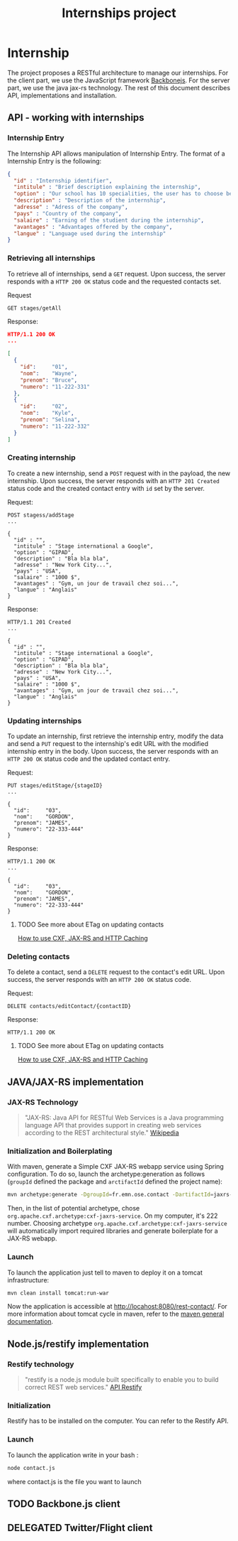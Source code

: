 #+Title: Internships project
#+Description: Build a web application in order to manage all the internships made by the students of the 2nd year of the Ecole des Mines de Nantes (http://www.mines-nantes.fr)

* Internship
  The project proposes a RESTful architecture to manage our internships. 
  For the client part, we use the JavaScript framework [[http://backbonejs.org/][Backbonejs]]. For the server part, we use the java jax-rs technology.
  The rest of this document describes API, implementations and
  installation.

** API - working with internships

*** Internship Entry
    The Internship API allows manipulation of Internship Entry. The format
    of a Internship Entry is the following:
    #+BEGIN_SRC json
    {
      "id" : "Internship identifier",
      "intitule" : "Brief description explaining the internship",
      "option" : "Our school has 10 specialities, the user has to choose between them",
      "description" : "Description of the internship",
      "adresse" : "Adress of the company",
      "pays" : "Country of the company",
      "salaire" : "Earning of the studient during the internship",
      "avantages" : "Advantages offered by the company",
      "langue" : "Language used during the internship"
    }
    #+END_SRC

*** Retrieving all internships
    To retrieve all of internships, send a ~GET~ request. Upon
    success, the server responds with a ~HTTP 200 OK~ status code and
    the requested contacts set.

    Request
    #+BEGIN_SRC example
    GET stages/getAll
    #+END_SRC

    Response:
    #+BEGIN_SRC json
    HTTP/1.1 200 OK
    ...

    [
      {
        "id":     "01",
        "nom":    "Wayne",
        "prenom": "Bruce",
        "numero": "11-222-331"
      },
      {
        "id":     "02",
        "nom":    "Kyle",
        "prenom": "Selina",
        "numero": "11-222-332"
      }
    ]
    #+END_SRC

*** Creating internship
    To create a new internship, send a ~POST~ request with in the
    payload, the new internship. Upon success, the server responds with
    an ~HTTP 201 Created~ status code and the created contact entry
    with ~id~ set by the server.

    Request:
    #+BEGIN_SRC example
    POST stagess/addStage
    ...

    {
      "id" : "",
      "intitule" : "Stage international a Google",
      "option" : "GIPAD",
      "description" : "Bla bla bla",
      "adresse" : "New York City...",
      "pays" : "USA",
      "salaire" : "1000 $",
      "avantages" : "Gym, un jour de travail chez soi...",
      "langue" : "Anglais"
    }
    #+END_SRC

    Response:
    #+BEGIN_SRC example
    HTTP/1.1 201 Created
    ...

    {
      "id" : "",
      "intitule" : "Stage international a Google",
      "option" : "GIPAD",
      "description" : "Bla bla bla",
      "adresse" : "New York City...",
      "pays" : "USA",
      "salaire" : "1000 $",
      "avantages" : "Gym, un jour de travail chez soi...",
      "langue" : "Anglais"
    }
    #+END_SRC

*** Updating internships
    To update an internship, first retrieve the internship entry, modify the
    data and send a ~PUT~ request to the internship's edit URL with the
    modified internship entry in the body. Upon success, the server
    responds with an ~HTTP 200 OK~ status code and the updated contact
    entry.

    Request:
    #+BEGIN_SRC example
    PUT stages/editStage/{stageID}
    ...

    {
      "id":     "03",
      "nom":    "GORDON",
      "prenom": "JAMES",
      "numero": "22-333-444"
    }
    #+END_SRC

    Response:
    #+BEGIN_SRC example
    HTTP/1.1 200 OK
    ...

    {
      "id":     "03",
      "nom":    "GORDON",
      "prenom": "JAMES",
      "numero": "22-333-444"
    }
    #+END_SRC

**** TODO See more about ETag on updating contacts
     [[http://stackoverflow.com/questions/2085411/how-to-use-cxf-jax-rs-and-http-caching][How to use CXF, JAX-RS and HTTP Caching]]

*** Deleting contacts
    To delete a contact, send a ~DELETE~ request to the contact's edit
    URL. Upon success, the server responds with an ~HTTP 200 OK~
    status code.

    Request:
    #+BEGIN_SRC example
    DELETE contacts/editContact/{contactID}
    #+END_SRC

    Response:
    #+BEGIN_SRC example
    HTTP/1.1 200 OK
    #+END_SRC

**** TODO See more about ETag on updating contacts
     [[http://stackoverflow.com/questions/2085411/how-to-use-cxf-jax-rs-and-http-caching][How to use CXF, JAX-RS and HTTP Caching]]

** JAVA/JAX-RS implementation

*** JAX-RS Technology
    #+BEGIN_QUOTE
    "JAX-RS: Java API for RESTful Web Services is a Java programming
    language API that provides support in creating web services
    according to the REST architectural style." [[http://en.wikipedia.org/wiki/Java_API_for_RESTful_Web_Services][Wikipedia]]
    #+END_QUOTE

*** Initialization and Boilerplating
    With maven, generate a Simple CXF JAX-RS webapp service using
    Spring configuration. To do so, launch the archetype:generation as
    follows (~groupId~ defined the package and ~arctifactId~ defined
    the project name):

    #+BEGIN_SRC bash
    mvn archetype:generate -DgroupId=fr.emn.ose.contact -DartifactId=jaxrs-contact  -Dversion=1.0-SNAPSHOT
    #+END_SRC

    Then, in the list of potential archetype, chose
    ~org.apache.cxf.archetype:cxf-jaxrs-service~. On my computer, it's
    222 number. Choosing archetype
    ~org.apache.cxf.archetype:cxf-jaxrs-service~ will automatically
    import required libraries and generate boilerplate for a JAX-RS
    webapp.

*** Launch
    To launch the application just tell to maven to deploy it on a
    tomcat infrastructure:
    #+BEGIN_SRC bash
    mvn clean install tomcat:run-war
    #+END_SRC

    Now the application is accessible at
    [[http://locahost:8080/rest-contact/]]. For more information about
    tomcat cycle in maven, refer to the [[http://maven.apache.org/][maven general documentation]].

** Node.js/restify implementation

*** Restify technology
#+BEGIN_QUOTE
"restify is a node.js module built specifically to enable you to build correct REST web services." [[http://mcavage.github.com/node-restify/][API Restify]]
#+END_QUOTE
*** Initialization
Restify has to be installed on the computer. You can refer to the Restify API.
*** Launch
To launch the application write in your bash : 
#+BEGIN_SRC bash
    node contact.js
    #+END_SRC
where contact.js is the file you want to launch
** TODO Backbone.js client
** DELEGATED Twitter/Flight client

